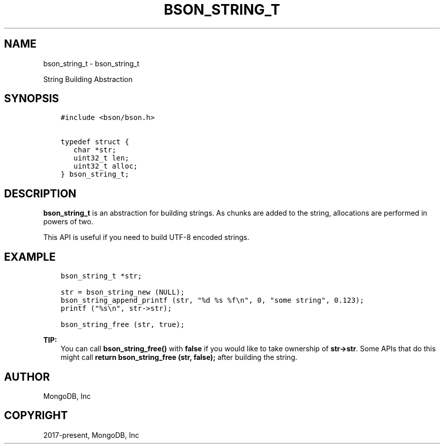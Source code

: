 .\" Man page generated from reStructuredText.
.
.TH "BSON_STRING_T" "3" "Feb 01, 2022" "1.21.0" "libbson"
.SH NAME
bson_string_t \- bson_string_t
.
.nr rst2man-indent-level 0
.
.de1 rstReportMargin
\\$1 \\n[an-margin]
level \\n[rst2man-indent-level]
level margin: \\n[rst2man-indent\\n[rst2man-indent-level]]
-
\\n[rst2man-indent0]
\\n[rst2man-indent1]
\\n[rst2man-indent2]
..
.de1 INDENT
.\" .rstReportMargin pre:
. RS \\$1
. nr rst2man-indent\\n[rst2man-indent-level] \\n[an-margin]
. nr rst2man-indent-level +1
.\" .rstReportMargin post:
..
.de UNINDENT
. RE
.\" indent \\n[an-margin]
.\" old: \\n[rst2man-indent\\n[rst2man-indent-level]]
.nr rst2man-indent-level -1
.\" new: \\n[rst2man-indent\\n[rst2man-indent-level]]
.in \\n[rst2man-indent\\n[rst2man-indent-level]]u
..
.sp
String Building Abstraction
.SH SYNOPSIS
.INDENT 0.0
.INDENT 3.5
.sp
.nf
.ft C
#include <bson/bson.h>

typedef struct {
   char *str;
   uint32_t len;
   uint32_t alloc;
} bson_string_t;
.ft P
.fi
.UNINDENT
.UNINDENT
.SH DESCRIPTION
.sp
\fBbson_string_t\fP is an abstraction for building strings. As chunks are added to the string, allocations are performed in powers of two.
.sp
This API is useful if you need to build UTF\-8 encoded strings.
.SH EXAMPLE
.INDENT 0.0
.INDENT 3.5
.sp
.nf
.ft C
bson_string_t *str;

str = bson_string_new (NULL);
bson_string_append_printf (str, "%d %s %f\en", 0, "some string", 0.123);
printf ("%s\en", str\->str);

bson_string_free (str, true);
.ft P
.fi
.UNINDENT
.UNINDENT
.sp
\fBTIP:\fP
.INDENT 0.0
.INDENT 3.5
You can call \fBbson_string_free()\fP with \fBfalse\fP if you would like to take ownership of \fBstr\->str\fP\&. Some APIs that do this might call \fBreturn bson_string_free (str, false);\fP after building the string.
.UNINDENT
.UNINDENT
.SH AUTHOR
MongoDB, Inc
.SH COPYRIGHT
2017-present, MongoDB, Inc
.\" Generated by docutils manpage writer.
.
